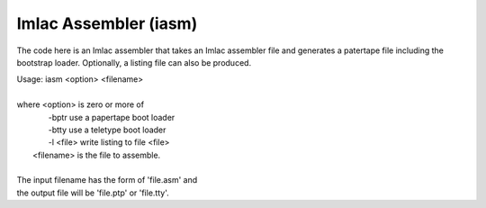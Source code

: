 Imlac Assembler (iasm)
======================

The code here is an Imlac assembler that takes an Imlac assembler file and
generates a patertape file including the bootstrap loader.  Optionally,
a listing file can also be produced.

| Usage: iasm <option> <filename>                                           
|
| where <option>   is zero or more of                                       
|                    -bptr     use a papertape boot loader                  
|                    -btty     use a teletype boot loader                   
|                    -l <file> write listing to file <file>                 
|       <filename> is the file to assemble.                                 
|
| The input filename has the form of 'file.asm' and                         
| the output file will be 'file.ptp' or 'file.tty'.                         
